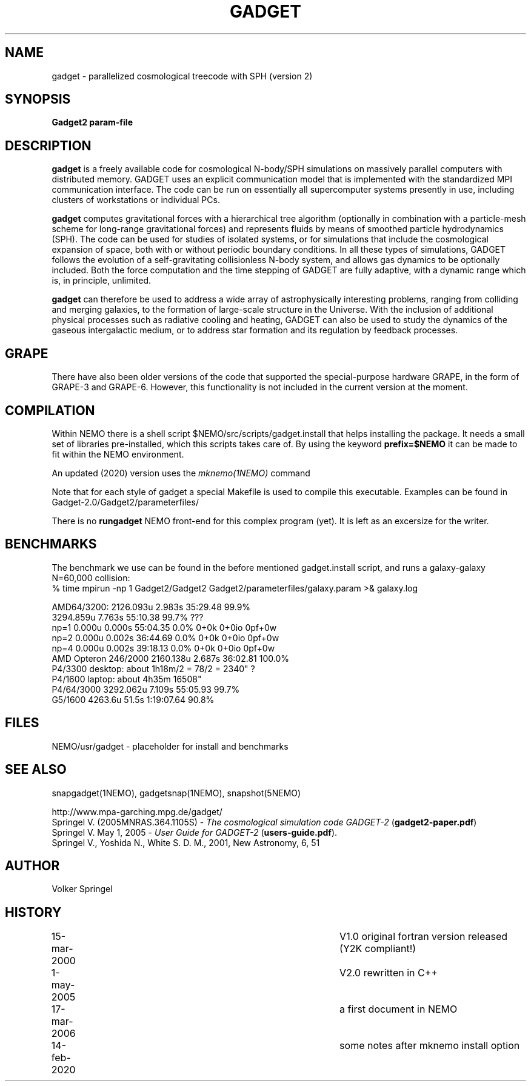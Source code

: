 .TH GADGET 1NEMO "14 February 2020"
.SH NAME
gadget \-  parallelized cosmological treecode with SPH (version 2)
.SH SYNOPSIS
\fBGadget2 param-file\fP 
.SH DESCRIPTION
\fBgadget\fP is a freely available code for cosmological N-body/SPH
simulations on massively parallel computers with distributed
memory. GADGET uses an explicit communication model that is
implemented with the standardized MPI communication interface. The
code can be run on essentially all supercomputer systems presently in
use, including clusters of workstations or individual PCs.
.PP
\fBgadget\fP computes gravitational forces with a hierarchical tree
algorithm (optionally in combination with a particle-mesh scheme for
long-range gravitational forces) and represents fluids by means of
smoothed particle hydrodynamics (SPH). The code can be used for
studies of isolated systems, or for simulations that include the
cosmological expansion of space, both with or without periodic
boundary conditions. In all these types of simulations, GADGET follows
the evolution of a self-gravitating collisionless N-body system, and
allows gas dynamics to be optionally included. Both the force
computation and the time stepping of GADGET are fully adaptive, with a
dynamic range which is, in principle, unlimited.
.PP
\fBgadget\fP can therefore be used to address a wide array of astrophysically
interesting problems, ranging from colliding and merging galaxies, to
the formation of large-scale structure in the Universe. With the
inclusion of additional physical processes such as radiative cooling
and heating, GADGET can also be used to study the dynamics of the
gaseous intergalactic medium, or to address star formation and its
regulation by feedback processes.
.SH GRAPE
There have also been older versions of the code that supported the
special-purpose hardware GRAPE, in the form of GRAPE-3 and
GRAPE-6. However, this functionality is not included in the current
version at the moment.
.SH COMPILATION
Within NEMO there is a shell script $NEMO/src/scripts/gadget.install
that helps installing the package. It needs a small set of libraries
pre-installed, which this scripts takes care of. By using the keyword
\fBprefix=$NEMO\fP it can be made to fit within the NEMO environment.
.PP
An updated (2020) version uses the \fImknemo(1NEMO)\fP command
.PP
Note that for each style of gadget a special Makefile is used to
compile this executable. Examples can be found in
Gadget-2.0/Gadget2/parameterfiles/
.PP
There is no \fBrungadget\fP NEMO front-end for this complex program (yet). 
It is left as an excersize for the writer.
.SH BENCHMARKS
The benchmark we use can be found in the before mentioned gadget.install
script, and runs a galaxy-galaxy N=60,000 collision:
.nf
  % time mpirun -np 1 Gadget2/Gadget2 Gadget2/parameterfiles/galaxy.param >& galaxy.log

   AMD64/3200:           2126.093u 2.983s 35:29.48 99.9%
                         3294.859u 7.763s 55:10.38 99.7%   ???
   np=1 0.000u 0.000s 55:04.35 0.0%     0+0k 0+0io 0pf+0w
   np=2 0.000u 0.002s 36:44.69 0.0%     0+0k 0+0io 0pf+0w
   np=4 0.000u 0.002s 39:18.13 0.0%     0+0k 0+0io 0pf+0w
   AMD Opteron 246/2000  2160.138u 2.687s 36:02.81 100.0%
   P4/3300 desktop:   about 1h18m/2 = 78/2 = 2340" ?
   P4/1600 laptop:    about 4h35m           16508"
   P4/64/3000            3292.062u 7.109s 55:05.93 99.7%
   G5/1600               4263.6u  51.5s 1:19:07.64 90.8%

.SH FILES
NEMO/usr/gadget - placeholder for install and benchmarks
.SH SEE ALSO
snapgadget(1NEMO), gadgetsnap(1NEMO), snapshot(5NEMO)
.PP
.nf
http://www.mpa-garching.mpg.de/gadget/
Springel V. (2005MNRAS.364.1105S) - \fI The cosmological simulation code GADGET-2\fP (\fBgadget2-paper.pdf\fP)
Springel V. May 1, 2005  - \fI User Guide for GADGET-2\fP (\fBusers-guide.pdf\fP).
Springel V., Yoshida N., White S. D. M., 2001, New Astronomy, 6, 51 
.fi
.SH AUTHOR
Volker Springel
.SH HISTORY
.nf
.ta +1i +4i
15-mar-2000	V1.0 original fortran version released (Y2K compliant!)
1-may-2005	V2.0 rewritten in C++
17-mar-2006	a first document in NEMO
14-feb-2020	some notes after mknemo install option
.fi
